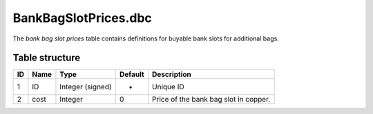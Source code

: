 .. _file-formats-dbc-bankbagslotprices:

=====================
BankBagSlotPrices.dbc
=====================

The *bank bag slot prices* table contains definitions for buyable bank
slots for additional bags.

Table structure
---------------

+------+--------+--------------------+-----------+-----------------------------------------+
| ID   | Name   | Type               | Default   | Description                             |
+======+========+====================+===========+=========================================+
| 1    | ID     | Integer (signed)   | -         | Unique ID                               |
+------+--------+--------------------+-----------+-----------------------------------------+
| 2    | cost   | Integer            | 0         | Price of the bank bag slot in copper.   |
+------+--------+--------------------+-----------+-----------------------------------------+
